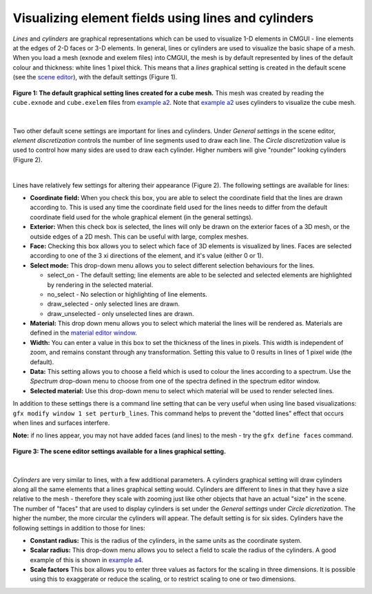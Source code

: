Visualizing element fields using lines and cylinders
====================================================

.. _scene editor: http://www.cmiss.org/cmgui/wiki/UsingCMGUITheSceneEditorWindow
.. _material editor window: http://www.cmiss.org/cmgui/wiki/UsingCMGUIMaterialEditor
.. _example a2: http://cmiss.bioeng.auckland.ac.nz/development/examples/a/a2/index.html
.. _example a4: http://cmiss.bioeng.auckland.ac.nz/development/examples/a/a4/index.html


*Lines* and *cylinders* are graphical representations which can be used to visualize 1-D elements in CMGUI - line elements at the edges of 2-D faces or 3-D elements.  In general, lines or cylinders are used to visualize the basic shape of a mesh.  When you load a mesh (exnode and exelem files) into CMGUI, the mesh is by default represented by lines of the default colour and thickness: white lines 1 pixel thick.  This means that a *lines* graphical setting is created in the default scene (see the `scene editor`_), with the default settings (Figure 1).  

.. figure:: basic_cube_lines1.png
   :figwidth: image
   :align: center

   **Figure 1: The default graphical setting lines created for a cube mesh.** This mesh was created by reading the ``cube.exnode`` and ``cube.exelem`` files from `example a2`_.  Note that `example a2`_ uses cylinders to visualize the cube mesh.

| 

Two other default scene settings are important for lines and cylinders.  Under *General settings* in the scene editor, *element discretization* controls the number of line segments used to draw each line.  The *Circle discretization* value is used to control how many sides are used to draw each cylinder.  Higher numbers will give "rounder" looking cylinders (Figure 2).

| 

Lines have relatively few settings for altering their appearance (Figure 2).  The following settings are available for lines:

* **Coordinate field:** When you check this box, you are able to select the coordinate field that the lines are drawn according to.  This is used any time the coordinate field used for the lines needs to differ from the default coordinate field used for the whole graphical element (in the general settings).

* **Exterior:** When this check box is selected, the lines will only be drawn on the exterior faces of a 3D mesh, or the outside edges of a 2D mesh.  This can be useful with large, complex meshes.

* **Face:** Checking this box allows you to select which face of 3D elements is visualized by lines.  Faces are selected according to one of the 3 xi directions of the element, and it's value (either 0 or 1).

* **Select mode:** This drop-down menu allows you to select different selection behaviours for the lines.

  * select_on - The default setting; line elements are able to be selected and selected elements are highlighted by rendering in the selected material.
  * no_select - No selection or highlighting of line elements.
  * draw_selected - only selected lines are drawn.
  * draw_unselected - only unselected lines are drawn.

* **Material:** This drop down menu allows you to select which material the lines will be rendered as.  Materials are defined in the `material editor window`_.

* **Width:** You can enter a value in this box to set the thickness of the lines in pixels.  This width is independent of zoom, and remains constant through any transformation.  Setting this value to 0 results in lines of 1 pixel wide (the default).

* **Data:** This setting allows you to choose a field which is used to colour the lines according to a spectrum.  Use the *Spectrum* drop-down menu to choose from one of the spectra defined in the spectrum editor window.

* **Selected material:** Use this drop-down menu to select which material will be used to render selected lines.

In addition to these settings there is a command line setting that can be very useful when using line based visualizations: ``gfx modify window 1 set perturb_lines``.  This command helps to prevent the "dotted lines" effect that occurs when lines and surfaces interfere.

**Note:** if no lines appear, you may not have added faces (and lines) to the mesh - try the ``gfx define faces`` command.


.. figure:: basic_cube_lines_graphicalsetting1.png
   :figwidth: image
   :align: center

   **Figure 3: The scene editor settings available for a lines graphical setting.**

| 

*Cylinders* are very similar to lines, with a few additional parameters.  A cylinders graphical setting will draw cylinders along all the same elements that a lines graphical setting would.  Cylinders are different to lines in that they have a size relative to the mesh - therefore they scale with zooming just like other objects that have an actual "size" in the scene.  The number of "faces" that are used to display cylinders is set under the *General settings* under *Circle dicretization*.  The higher the number, the more circular the cylinders will appear.  The default setting is for six sides.  Cylinders have the following settings in addition to those for lines:

* **Constant radius:** This is the radius of the cylinders, in the same units as the coordinate system.

* **Scalar radius:** This drop-down menu allows you to select a field to scale the radius of the cylinders.  A good example of this is shown in `example a4`_.

* **Scale factors** This box allows you to enter three values as factors for the scaling in three dimensions.  It is possible using this to exaggerate or reduce the scaling, or to restrict scaling to one or two dimensions.



